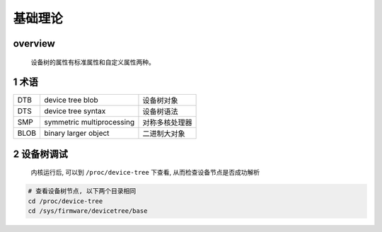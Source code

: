基础理论
===========

overview
--------------

    .. image:: _images/dt.png

    设备树的属性有标准属性和自定义属性两种。

1 术语
----------------

============== ================================ ==========================
DTB             device tree blob                设备树对象
DTS             device tree syntax              设备树语法
SMP             symmetric multiprocessing       对称多核处理器
BLOB            binary larger object            二进制大对象
============== ================================ ==========================

2 设备树调试
-----------------

    内核运行后, 可以到 ``/proc/device-tree`` 下查看, 从而检查设备节点是否成功解析

.. code-block:: c

    # 查看设备树节点, 以下两个目录相同
    cd /proc/device-tree
    cd /sys/firmware/devicetree/base
